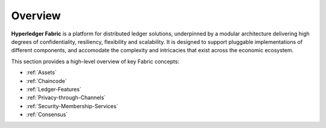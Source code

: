 Overview
========

**Hyperledger Fabric** is a platform for distributed ledger solutions, underpinned
by a modular architecture delivering high degrees of confidentiality, resiliency,
flexibility and scalability.  It is designed to support pluggable implementations
of different components, and accomodate the complexity and intricacies that exist 
across the economic ecosystem.

This section provides a high-level overview of key Fabric concepts:

* :ref:`Assets`
* :ref:`Chaincode`
* :ref:`Ledger-Features`
* :ref:`Privacy-through-Channels`
* :ref:`Security-Membership-Services`
* :ref:`Consensus`



